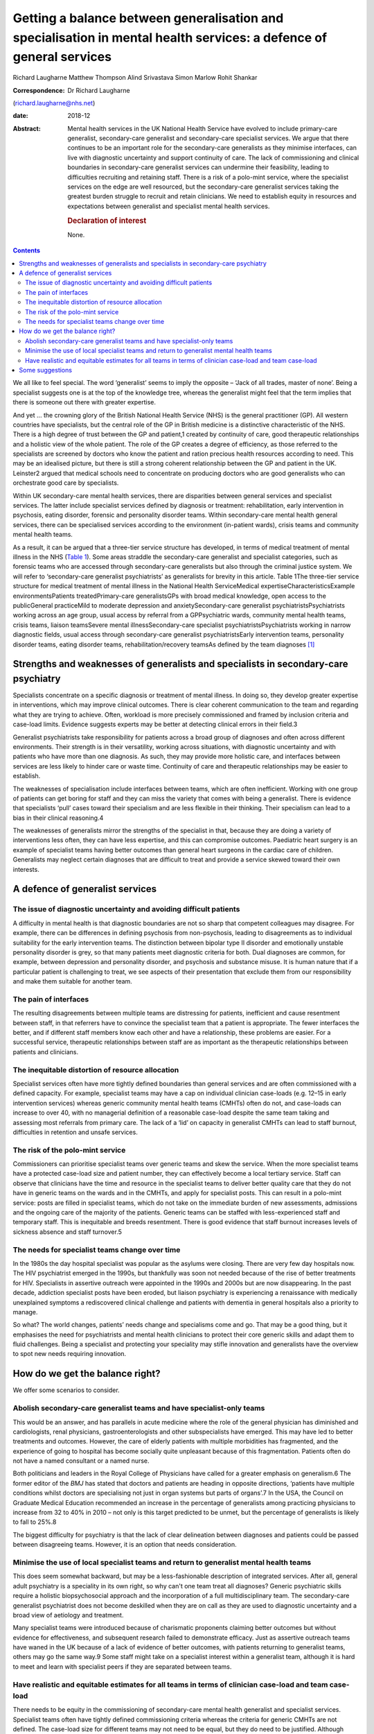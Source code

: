 ====================================================================================================================
Getting a balance between generalisation and specialisation in mental health services: a defence of general services
====================================================================================================================



Richard Laugharne
Matthew Thompson
Alind Srivastava
Simon Marlow
Rohit Shankar

:Correspondence: Dr Richard Laugharne
(richard.laugharne@nhs.net)

:date: 2018-12

:Abstract:
   Mental health services in the UK National Health Service have evolved
   to include primary-care generalist, secondary-care generalist and
   secondary-care specialist services. We argue that there continues to
   be an important role for the secondary-care generalists as they
   minimise interfaces, can live with diagnostic uncertainty and support
   continuity of care. The lack of commissioning and clinical boundaries
   in secondary-care generalist services can undermine their
   feasibility, leading to difficulties recruiting and retaining staff.
   There is a risk of a polo-mint service, where the specialist services
   on the edge are well resourced, but the secondary-care generalist
   services taking the greatest burden struggle to recruit and retain
   clinicians. We need to establish equity in resources and expectations
   between generalist and specialist mental health services.

   .. rubric:: Declaration of interest
      :name: sec_a1

   None.


.. contents::
   :depth: 3
..

We all like to feel special. The word ‘generalist’ seems to imply the
opposite – ‘Jack of all trades, master of none’. Being a specialist
suggests one is at the top of the knowledge tree, whereas the generalist
might feel that the term implies that there is someone out there with
greater expertise.

And yet … the crowning glory of the British National Health Service
(NHS) is the general practitioner (GP). All western countries have
specialists, but the central role of the GP in British medicine is a
distinctive characteristic of the NHS. There is a high degree of trust
between the GP and patient,1 created by continuity of care, good
therapeutic relationships and a holistic view of the whole patient. The
role of the GP creates a degree of efficiency, as those referred to the
specialists are screened by doctors who know the patient and ration
precious health resources according to need. This may be an idealised
picture, but there is still a strong coherent relationship between the
GP and patient in the UK. Leinster2 argued that medical schools need to
concentrate on producing doctors who are good generalists who can
orchestrate good care by specialists.

Within UK secondary-care mental health services, there are disparities
between general services and specialist services. The latter include
specialist services defined by diagnosis or treatment: rehabilitation,
early intervention in psychosis, eating disorder, forensic and
personality disorder teams. Within secondary-care mental health general
services, there can be specialised services according to the environment
(in-patient wards), crisis teams and community mental health teams.

As a result, it can be argued that a three-tier service structure has
developed, in terms of medical treatment of mental illness in the NHS
(`Table 1 <#tab01>`__). Some areas straddle the secondary-care
generalist and specialist categories, such as forensic teams who are
accessed through secondary-care generalists but also through the
criminal justice system. We will refer to ‘secondary-care generalist
psychiatrists’ as generalists for brevity in this article. Table 1The
three-tier service structure for medical treatment of mental illness in
the National Health ServiceMedical expertiseCharacteristicsExample
environmentsPatients treatedPrimary-care generalistsGPs with broad
medical knowledge, open access to the publicGeneral practiceMild to
moderate depression and anxietySecondary-care generalist
psychiatristsPsychiatrists working across an age group, usual access by
referral from a GPPsychiatric wards, community mental health teams,
crisis teams, liaison teamsSevere mental illnessSecondary-care
specialist psychiatristsPsychiatrists working in narrow diagnostic
fields, usual access through secondary-care generalist
psychiatristsEarly intervention teams, personality disorder teams,
eating disorder teams, rehabilitation/recovery teamsAs defined by the
team diagnoses [1]_

.. _sec1:

Strengths and weaknesses of generalists and specialists in secondary-care psychiatry
====================================================================================

Specialists concentrate on a specific diagnosis or treatment of mental
illness. In doing so, they develop greater expertise in interventions,
which may improve clinical outcomes. There is clear coherent
communication to the team and regarding what they are trying to achieve.
Often, workload is more precisely commissioned and framed by inclusion
criteria and case-load limits. Evidence suggests experts may be better
at detecting clinical errors in their field.3

Generalist psychiatrists take responsibility for patients across a broad
group of diagnoses and often across different environments. Their
strength is in their versatility, working across situations, with
diagnostic uncertainty and with patients who have more than one
diagnosis. As such, they may provide more holistic care, and interfaces
between services are less likely to hinder care or waste time.
Continuity of care and therapeutic relationships may be easier to
establish.

The weaknesses of specialisation include interfaces between teams, which
are often inefficient. Working with one group of patients can get boring
for staff and they can miss the variety that comes with being a
generalist. There is evidence that specialists ‘pull’ cases toward their
specialism and are less flexible in their thinking. Their specialism can
lead to a bias in their clinical reasoning.4

The weaknesses of generalists mirror the strengths of the specialist in
that, because they are doing a variety of interventions less often, they
can have less expertise, and this can compromise outcomes. Paediatric
heart surgery is an example of specialist teams having better outcomes
than general heart surgeons in the cardiac care of children. Generalists
may neglect certain diagnoses that are difficult to treat and provide a
service skewed toward their own interests.

.. _sec2:

A defence of generalist services
================================

.. _sec2-1:

The issue of diagnostic uncertainty and avoiding difficult patients
-------------------------------------------------------------------

A difficulty in mental health is that diagnostic boundaries are not so
sharp that competent colleagues may disagree. For example, there can be
differences in defining psychosis from non-psychosis, leading to
disagreements as to individual suitability for the early intervention
teams. The distinction between bipolar type II disorder and emotionally
unstable personality disorder is grey, so that many patients meet
diagnostic criteria for both. Dual diagnoses are common, for example,
between depression and personality disorder, and psychosis and substance
misuse. It is human nature that if a particular patient is challenging
to treat, we see aspects of their presentation that exclude them from
our responsibility and make them suitable for another team.

.. _sec2-2:

The pain of interfaces
----------------------

The resulting disagreements between multiple teams are distressing for
patients, inefficient and cause resentment between staff, in that
referrers have to convince the specialist team that a patient is
appropriate. The fewer interfaces the better, and if different staff
members know each other and have a relationship, these problems are
easier. For a successful service, therapeutic relationships between
staff are as important as the therapeutic relationships between patients
and clinicians.

.. _sec2-3:

The inequitable distortion of resource allocation
-------------------------------------------------

Specialist services often have more tightly defined boundaries than
general services and are often commissioned with a defined capacity. For
example, specialist teams may have a cap on individual clinician
case-loads (e.g. 12–15 in early intervention services) whereas generic
community mental health teams (CMHTs) often do not, and case-loads can
increase to over 40, with no managerial definition of a reasonable
case-load despite the same team taking and assessing most referrals from
primary care. The lack of a ‘lid’ on capacity in generalist CMHTs can
lead to staff burnout, difficulties in retention and unsafe services.

.. _sec2-4:

The risk of the polo-mint service
---------------------------------

Commissioners can prioritise specialist teams over generic teams and
skew the service. When the more specialist teams have a protected
case-load size and patient number, they can effectively become a local
tertiary service. Staff can observe that clinicians have the time and
resource in the specialist teams to deliver better quality care that
they do not have in generic teams on the wards and in the CMHTs, and
apply for specialist posts. This can result in a polo-mint service:
posts are filled in specialist teams, which do not take on the immediate
burden of new assessments, admissions and the ongoing care of the
majority of the patients. Generic teams can be staffed with
less-experienced staff and temporary staff. This is inequitable and
breeds resentment. There is good evidence that staff burnout increases
levels of sickness absence and staff turnover.5

.. _sec2-5:

The needs for specialist teams change over time
-----------------------------------------------

In the 1980s the day hospital specialist was popular as the asylums were
closing. There are very few day hospitals now. The HIV psychiatrist
emerged in the 1990s, but thankfully was soon not needed because of the
rise of better treatments for HIV. Specialists in assertive outreach
were appointed in the 1990s and 2000s but are now disappearing. In the
past decade, addiction specialist posts have been eroded, but liaison
psychiatry is experiencing a renaissance with medically unexplained
symptoms a rediscovered clinical challenge and patients with dementia in
general hospitals also a priority to manage.

So what? The world changes, patients’ needs change and specialisms come
and go. That may be a good thing, but it emphasises the need for
psychiatrists and mental health clinicians to protect their core generic
skills and adapt them to fluid challenges. Being a specialist and
protecting your speciality may stifle innovation and generalists have
the overview to spot new needs requiring innovation.

.. _sec3:

How do we get the balance right?
================================

We offer some scenarios to consider.

.. _sec3-1:

Abolish secondary-care generalist teams and have specialist-only teams
----------------------------------------------------------------------

This would be an answer, and has parallels in acute medicine where the
role of the general physician has diminished and cardiologists, renal
physicians, gastroenterologists and other subspecialists have emerged.
This may have led to better treatments and outcomes. However, the care
of elderly patients with multiple morbidities has fragmented, and the
experience of going to hospital has become socially quite unpleasant
because of this fragmentation. Patients often do not have a named
consultant or a named nurse.

Both politicians and leaders in the Royal College of Physicians have
called for a greater emphasis on generalism.6 The former editor of the
*BMJ* has stated that doctors and patients are heading in opposite
directions, ‘patients have multiple conditions whilst doctors are
specialising not just in organ systems but parts of organs’.7 In the
USA, the Council on Graduate Medical Education recommended an increase
in the percentage of generalists among practicing physicians to increase
from 32 to 40% in 2010 – not only is this target predicted to be unmet,
but the percentage of generalists is likely to fall to 25%.8

The biggest difficulty for psychiatry is that the lack of clear
delineation between diagnoses and patients could be passed between
disagreeing teams. However, it is an option that needs consideration.

.. _sec3-2:

Minimise the use of local specialist teams and return to generalist mental health teams
---------------------------------------------------------------------------------------

This does seem somewhat backward, but may be a less-fashionable
description of integrated services. After all, general adult psychiatry
is a speciality in its own right, so why can't one team treat all
diagnoses? Generic psychiatric skills require a holistic biopsychosocial
approach and the incorporation of a full multidisciplinary team. The
secondary-care generalist psychiatrist does not become deskilled when
they are on call as they are used to diagnostic uncertainty and a broad
view of aetiology and treatment.

Many specialist teams were introduced because of charismatic proponents
claiming better outcomes but without evidence for effectiveness, and
subsequent research failed to demonstrate efficacy. Just as assertive
outreach teams have waned in the UK because of a lack of evidence of
better outcomes, with patients returning to generalist teams, others may
go the same way.9 Some staff might take on a specialist interest within
a generalist team, although it is hard to meet and learn with specialist
peers if they are separated between teams.

.. _sec3-3:

Have realistic and equitable estimates for all teams in terms of clinician case-load and team case-load
-------------------------------------------------------------------------------------------------------

There needs to be equity in the commissioning of secondary-care mental
health generalist and specialist services. Specialist teams often have
tightly defined commissioning criteria whereas the criteria for generic
CMHTs are not defined. The case-load size for different teams may not
need to be equal, but they do need to be justified. Although generic
teams exist, it is likely they will be the default service for complex
patients with diagnostic uncertainty, and boundaries are harder to
define than for specialist teams.

Generic CMHTs have tried to control their workload by defining inclusion
and exclusion criteria and treatment pathways. However, commissioning
needs to allow for the uncertainty of the interface between primary and
secondary care. Patients and GPs get frustrated when criteria are so
inflexibly followed that patients who are presenting in an unusual or
atypical manner are refused care, or have to get worse before they are
offered help. Some patients who are ill and at risk do not follow the
pathway or treatments recommended. Mental health services are unique in
being asked to be assertive in caring for reluctant patients and forcing
care in certain circumstances.

.. _sec4:

Some suggestions
================

We believe that generic general adult psychiatric services are likely to
be required because specialist-only services will not have the
flexibility to roll with diagnostic uncertainty and changes in patient
needs. In the past 30 years, new treatments have emerged for emotionally
unstable personality disorder, which was once a diagnosis of exclusion
and adult attention-deficit hyperactivity disorder, which was completely
ignored (and still is in some places). Patients with high-functioning
autism still tend to be pushed away, but treatments may emerge.
Generalists are flexible and can think on their feet.

Somehow, we need to make working in a generalist CMHT attractive again.
This may be through better management of expectations and case-load,
career opportunities, pay or quality of life. We cannot lose good staff
to specialist teams and leave more junior staff doing demanding
generalist jobs.

Currently, the most pressing need is for equity between generic and
specialist teams in terms of defined case-load. Staff/patient ratios are
a cause of burnout, which increases staff turnover.5 Staff in generic
CMHTs must have boundaries put on their patient case-load in the same
way that specialist teams define their capacity. This does not have to
be equal – it may be 35 cases compared with 15 for teams with more
intensive input. There have been attempts to develop tools to promote
equity between teams in Australia.10 Government policy and commissioners
cannot continue to be inequitable in their expectations of generic and
specialist teams, and as long as CMHTs are treated as inexhaustible,
they will not retain the skilled clinicians they need.

**Richard Laugharne** (FRCPsych) is a consultant psychiatrist at
Cornwall Partnership NHS Foundation Trust, UK, and Honorary Senior
Lecturer at University of Exeter Medical School, UK. **Matthew
Thompson** (MRCPsych) is an associate specialist psychiatrist at
Cornwall Partnership NHS Foundation Trust, UK. **Alind Srivastava**
(MRCPsych) and **Simon Marlow** (MRCPsych) are consultant psychiatrists
at Cornwall Partnership NHS Foundation Trust, UK. **Rohit Shankar**
(FRCPsych MBE) is a consultant psychiatrist at Cornwall Partnership NHS
Foundation Trust, UK, and Honorary Senior Lecturer at University of
Exeter Medical School, UK.

.. [1]
   GP, general practitioner.
